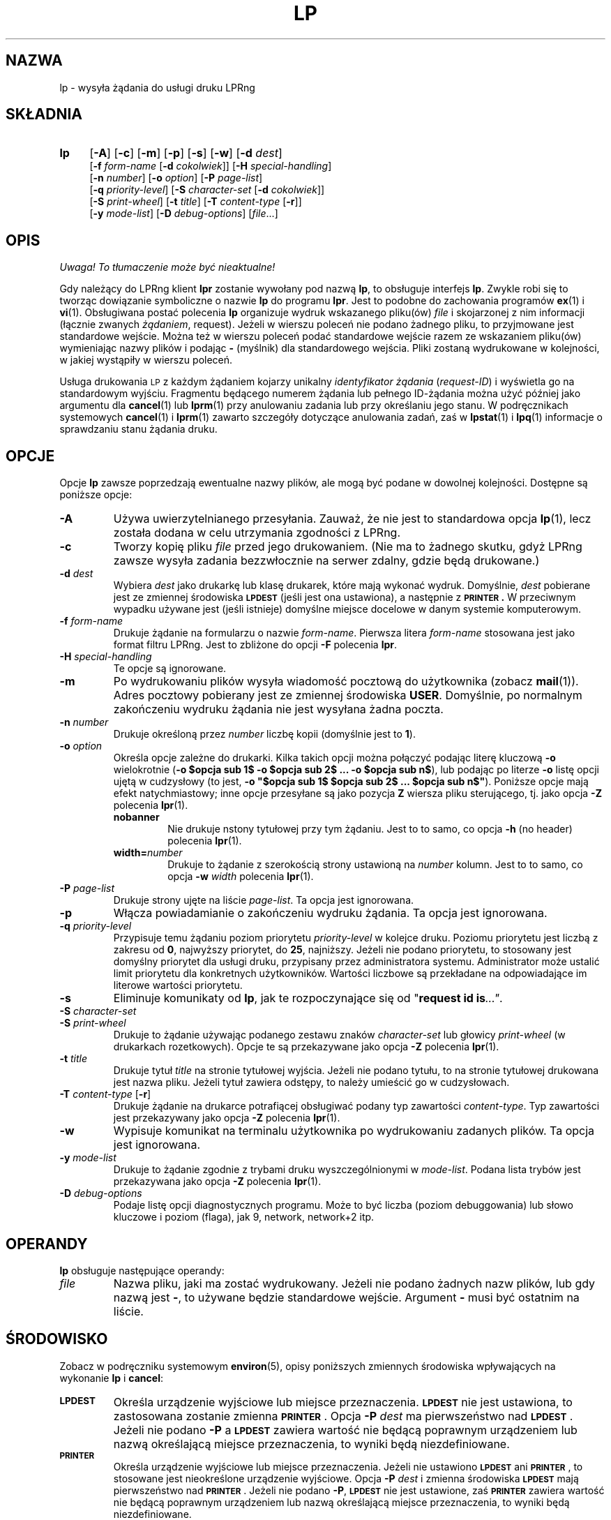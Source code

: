.\" {PTM/WK/2000-VI}
.ds VE LPRng-3.6.13
'\" e
.\" @(#)lp.1 1.36 95/10/09 SMI; from SVr4
.\" Copyright 1989 AT&T
.\" Copyright (c) 1995, Sun Microsystems, Inc.
.\" All Rights Reserved
.\" Portions Copyright (c) 1992, X/Open Company Limited
.\" Portions Copyright (c) 1996, Patrick Powell
.\" All Rights Reserved
.ig
.EQ
gsize 10
delim $$
.EN
..
.TH LP 1 \*(VE "LPRng"
.SH NAZWA
lp \- wysyła żądania do usługi druku LPRng
.SH SKŁADNIA
.TP 4
.B lp
.RB [ \-A ]
.RB [ \-c ]
.RB [ \-m ]
.RB [ \-p ]
.RB [ \-s ]
.RB [ \-w ]
.RB [ \-d
.IR dest ]
.br
.RB [ \-f
.I form-name
.RB [ \-d
.IR cokolwiek ]]
.RB [ \-H
.IR special-handling ]
.br
.RB [ \-n
.IR number ]
.RB [ \-o
.IR option ]
.RB [ \-P
.IR page-list ]
.br
.RB [ \-q
.IR priority-level ]
.RB [ \-S
.I character-set
.RB [ \-d
.IR cokolwiek ]]
.br
.RB [ \-S
.IR print-wheel ]
.RB [ \-t
.IR title ]
.RB [ \-T
.I content-type
.RB [ \-r ]]
.br
.RB [ \-y
.IR mode-list ]
.RB [ \-D
.IR debug-options ]
.RI [ file \|.\|.\|.]
.SH OPIS
\fI Uwaga! To tłumaczenie może być nieaktualne!\fP
.PP
.IX "lp command" "" "\fLlp\fP \(em send requests to an LP print service"
.IX "LPRng print services" "print files" "" "print files \(em \fLlp\fP"
.IX "printers" "send requests" "" "send requests \(em \fLlp\fP"
.LP
Gdy należący do LPRng klient
.B lpr
zostanie wywołany pod nazwą \fBlp\fP, to obsługuje interfejs
.BR lp .
Zwykle robi się to tworząc dowiązanie symboliczne o nazwie \fBlp\fP do
programu \fBlpr\fP.
Jest to podobne do zachowania programów
.BR ex (1)
i
.BR vi (1).
Obsługiwana postać polecenia \fBlp\fP organizuje wydruk wskazanego pliku(ów)
\fIfile\fP i skojarzonej z nim informacji (łącznie zwanych
.IR żądaniem ,
request).
Jeżeli w wierszu poleceń nie podano żadnego pliku, to przyjmowane jest
standardowe wejście. Można też w wierszu poleceń podać standardowe wejście
razem ze wskazaniem pliku(ów) wymieniając nazwy plików i podając \fB\-\fP
(myślnik) dla standardowego wejścia.
Pliki zostaną wydrukowane w kolejności, w jakiej wystąpiły w wierszu poleceń.
.LP
Usługa drukowania
.SM LP
z każdym żądaniem kojarzy unikalny \fIidentyfikator żądania\fP
(\fIrequest-ID\fP) i wyświetla go na standardowym wyjściu.
Fragmentu będącego numerem żądania lub pełnego ID-żądania można użyć później
jako argumentu dla
.BR cancel (1)
lub
.BR lprm (1)
przy anulowaniu zadania lub przy określaniu jego stanu.
W podręcznikach systemowych
.BR cancel (1)
i
.BR lprm (1)
zawarto szczegóły dotyczące anulowania zadań, zaś w
.BR lpstat (1)
i
.BR lpq (1)
informacje o sprawdzaniu stanu żądania druku.
.SH OPCJE
.LP
Opcje
.B lp
zawsze poprzedzają ewentualne nazwy plików, ale mogą być podane w dowolnej
kolejności. Dostępne są poniższe opcje:
.TP
.B \-A
Używa uwierzytelnianego przesyłania.
Zauważ, że nie jest to standardowa opcja
.BR lp (1),
lecz została dodana w celu utrzymania zgodności z LPRng.
.TP
.B \-c
Tworzy kopię pliku \fIfile\fP przed jego drukowaniem.
(Nie ma to żadnego skutku, gdyż LPRng zawsze wysyła zadania bezzwłocznie
na serwer zdalny, gdzie będą drukowane.)
.TP
.BI \-d " dest"
Wybiera
.I dest
jako drukarkę lub klasę drukarek, które mają wykonać wydruk.
Domyślnie,
.I dest
pobierane jest ze zmiennej środowiska
.B \s-1LPDEST\s+1
(jeśli jest ona ustawiona),
a następnie z
.B \s-1PRINTER\s+1 .
W przeciwnym wypadku używane jest (jeśli istnieje) domyślne miejsce docelowe
w danym systemie komputerowym.
.TP
.BI \-f " form-name"
Drukuje żądanie na formularzu o nazwie
.IR form-name .
Pierwsza litera \fIform-name\fP stosowana jest jako format filtru LPRng.
Jest to zbliżone do opcji \fB\-F\fP polecenia \fBlpr\fP.
.TP
.BI \-H " special-handling"
Te opcje są ignorowane.
.TP
.B \-m
Po wydrukowaniu plików wysyła wiadomość pocztową do użytkownika
(zobacz
.BR mail (1)).
Adres pocztowy pobierany jest ze zmiennej środowiska \fBUSER\fP.
Domyślnie, po normalnym zakończeniu wydruku żądania nie jest wysyłana
żadna poczta.
.TP
.BI \-n " number"
Drukuje określoną przez
.I number
liczbę kopii (domyślnie jest to
.BR 1 ).
.TP
.BI \-o " option"
Określa opcje zależne do drukarki. Kilka takich opcji można połączyć
podając literę kluczową
.B \-o
wielokrotnie
(\fB\-o $opcja sub 1$ \-o $opcja sub 2$ ... \-o $opcja sub n$\fP),
lub podając po literze \fB\-o\fP listę opcji ujętą w cudzysłowy
(to jest, \fB\-o "$opcja sub 1$ $opcja sub 2$ ... $opcja sub n$"\fP).
Poniższe opcje mają efekt natychmiastowy; inne opcje przesyłane są jako
pozycja
.B Z
wiersza pliku sterującego, tj. jako opcja
.B \-Z
polecenia
.BR lpr (1).
.RS
.TP
.B nobanner
Nie drukuje nstony tytułowej przy tym żądaniu. Jest to to samo, co opcja
.B -h
(no header) polecenia
.BR lpr (1).
.TP
.BI width= number
Drukuje to żądanie z szerokością strony ustawioną na
\fInumber\fP kolumn.  Jest to to samo, co opcja
.BI -w " width"
polecenia
.BR lpr (1).
.RE
.TP
.BI \-P " page-list"
Drukuje strony ujęte na liście \fIpage-list\fP. Ta opcja jest ignorowana.
.TP
.B \-p
Włącza powiadamianie o zakończeniu wydruku żądania. Ta opcja jest ignorowana.
.TP
.BI \-q " priority-level"
Przypisuje temu żądaniu poziom priorytetu \fIpriority-level\fP w kolejce
druku. Poziomu priorytetu jest liczbą z zakresu od
.BR 0 ,
najwyższy priorytet, do
.BR 25 ,
najniższy.
Jeżeli nie podano priorytetu, to stosowany jest domyślny priorytet dla usługi
druku, przypisany przez administratora systemu. Administrator może ustalić
limit priorytetu dla konkretnych użytkowników. Wartości liczbowe są
przekładane na odpowiadające im literowe wartości priorytetu.
.TP
.B \-s
Eliminuje komunikaty od \fBlp\fP, jak te rozpoczynające się od
"\fBrequest id is\fP\fI\|.\|.\|."\fP.
.TP
.PD 0
.BI \-S " character-set"
.TP
.BI \-S " print-wheel"
.PD
Drukuje to żądanie używając podanego zestawu znaków \fIcharacter-set\fP
lub głowicy \fIprint-wheel\fP (w drukarkach rozetkowych).
Opcje te są przekazywane jako opcja
.B \-Z
polecenia
.BR lpr (1).
.ne 7
.TP
.BI \-t " title"
Drukuje tytuł
.I title
na stronie tytułowej wyjścia.
Jeżeli nie podano tytułu, to na stronie tytułowej drukowana jest nazwa pliku.
Jeżeli tytuł zawiera odstępy, to należy umieścić go w cudzysłowach.
.TP
.BR \-T " \fIcontent-type \fP[" \-r ]
Drukuje żądanie na drukarce potrafiącej obsługiwać podany typ zawartości
\fIcontent-type\fP.
Typ zawartości jest przekazywany jako opcja
.B \-Z
polecenia
.BR lpr (1).
.TP
.B \-w
Wypisuje komunikat na terminalu użytkownika po wydrukowaniu zadanych plików.
Ta opcja jest ignorowana.
.TP
.BI \-y " mode-list"
Drukuje to żądanie zgodnie z trybami druku wyszczególnionymi
w \fImode-list\fP.
Podana lista trybów jest przekazywana jako opcja
.B \-Z
polecenia
.BR lpr (1).
.TP
.BI \-D " debug-options"
Podaje listę opcji diagnostycznych programu. Może to być liczba (poziom
debuggowania) lub słowo kluczowe i poziom (flaga), jak 9, network,
network+2 itp.
.ne 15
.SH OPERANDY
.B lp
obsługuje następujące operandy:
.TP
.I file
Nazwa pliku, jaki ma zostać wydrukowany. Jeżeli nie podano żadnych
nazw plików, lub gdy nazwą jest
.BR \- ,
to używane będzie standardowe wejście.
Argument
.BR \-
musi być ostatnim na liście.
.SH ŚRODOWISKO
Zobacz w podręczniku systemowym
.BR environ (5),
opisy poniższych zmiennych środowiska wpływających na wykonanie
.BR lp
i
.BR cancel :
.TP
.SB LPDEST
Określa urządzenie wyjściowe lub miejsce przeznaczenia.
.SB LPDEST
nie jest ustawiona, to zastosowana zostanie zmienna
.SB PRINTER\s0\f1.
Opcja
.BI \-P \0dest
ma pierwszeństwo nad
.SB LPDEST\s0\f1.
Jeżeli nie podano
.B \-P
a
.SB LPDEST
zawiera wartość nie będącą poprawnym urządzeniem lub nazwą określającą
miejsce przeznaczenia, to wyniki będą niezdefiniowane.
.TP
.SB PRINTER
Określa urządzenie wyjściowe lub miejsce przeznaczenia.
Jeżeli nie ustawiono
.SB LPDEST
ani
.SB PRINTER\s0\f1,
to stosowane jest nieokreślone urządzenie wyjściowe.
Opcja
.BI \-P \0dest
i zmienna środowiska
.SB LPDEST
mają pierwszeństwo nad
.SB PRINTER\s0\f1.
Jeżeli nie podano
.BR \-P ,
.SB LPDEST
nie jest ustawione, zaś
.SB PRINTER
zawiera wartość nie będącą poprawnym urządzeniem lub nazwą określającą
miejsce przeznaczenia, to wyniki będą niezdefiniowane.
.SH "KOD ZAKOŃCZENIA"
.B lp
zwraca następujące kody zakończenia:
.TP
.B 0
Wszystkie pliki wejściowe przetworzono pomyślnie.
.TP
.B >0
Nie było dostępne żadne urządzenie wyjściowe lub wystąpił błąd.
.SH "ZOBACZ TAKŻE"
.BR lpd.conf (5),
.BR lpc (8),
.BR lpd (8),
.BR lpr (1),
.BR lpq (1),
.BR lprm (1),
.BR printcap (5),
.BR lpd.perms (5),
.BR pr (1).
.SH DIAGNOSTYKA
Większość komunikatów diagnostycznych jest oczywista. Jeśli dokładny powód
niepowodzenia pozostaje niejasny, należy włączyć poziom debugowania (\-D5)
i uruchomić ponownie. Informacja diagnostyczna pomoże uchwycić dokładną
przyczynę.
.SH "HISTORIA"
LPRng jest rozszerzonym systemem buforowania wydruku o funkcjonalności podobnej
do oprogramowania Berkeley LPR. Listą dyskusyjną o LPRng jest lprng@lprng.com;
subskrypcja przez wysłanie listu do lprng-request@lprng.com ze słowem
`subscribe` w treści.
Oprogramowanie to jest dostępne z ftp://ftp.astart.com/pub/LPRng.
.SH "AUTOR"
Patrick Powell <papowell@astart.com>.
.SH "INFORMACJE O TŁUMACZENIU"
Powyższe tłumaczenie pochodzi z nieistniejącego już Projektu Tłumaczenia Manuali i 
\fImoże nie być aktualne\fR. W razie zauważenia różnic między powyższym opisem
a rzeczywistym zachowaniem opisywanego programu lub funkcji, prosimy o zapoznanie 
się z oryginalną (angielską) wersją strony podręcznika za pomocą polecenia:
.IP
man \-\-locale=C 1 lp
.PP
Prosimy o pomoc w aktualizacji stron man \- więcej informacji można znaleźć pod
adresem http://sourceforge.net/projects/manpages\-pl/.
